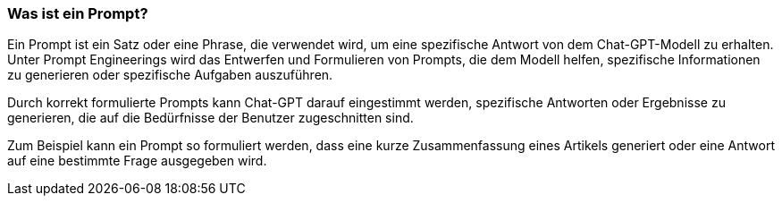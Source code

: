 === Was ist ein Prompt?

Ein Prompt ist ein Satz oder eine Phrase, die verwendet wird, um eine
spezifische Antwort von dem Chat-GPT-Modell zu erhalten. Unter Prompt
Engineerings wird das Entwerfen und Formulieren von Prompts, die dem
Modell helfen, spezifische Informationen zu generieren oder spezifische
Aufgaben auszuführen.

Durch korrekt formulierte Prompts kann Chat-GPT darauf eingestimmt
werden, spezifische Antworten oder Ergebnisse zu generieren, die auf die
Bedürfnisse der Benutzer zugeschnitten sind.

Zum Beispiel kann ein Prompt so formuliert werden, dass eine kurze
Zusammenfassung eines Artikels generiert oder eine Antwort auf eine
bestimmte Frage ausgegeben wird.